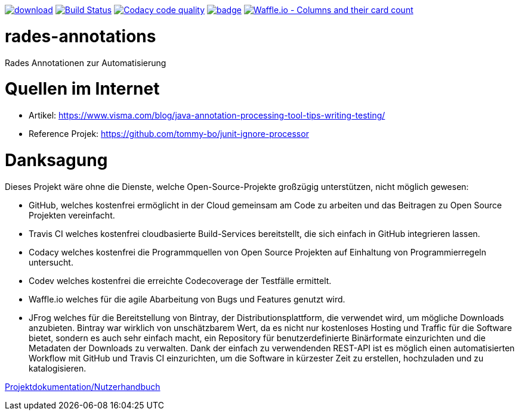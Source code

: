 [#status]
image:https://api.bintray.com/packages/funthomas424242/funthomas424242-libs/rades-annotations/images/download.svg[link="https://bintray.com/funthomas424242/funthomas424242-libs/rades-annotations/_latestVersion"]
image:https://travis-ci.org/FunThomas424242/rades-annotations.svg?branch=master["Build Status", link="https://travis-ci.org/FunThomas424242/rades-annotations"]
image:https://api.codacy.com/project/badge/Grade/88bf76546176437ea389629a2087d1b5["Codacy code quality", link="https://www.codacy.com/app/FunThomas424242/rades-annotations?utm_source=github.com&utm_medium=referral&utm_content=FunThomas424242/rades-annotations&utm_campaign=Badge_Grade"]
image:https://codecov.io/gh/FunThomas424242/rades-annotations/branch/master/graph/badge.svg[link="https://codecov.io/gh/FunThomas424242/rades-annotations"]
image:https://badge.waffle.io/FunThomas424242/rades-annotations.svg?columns=all["Waffle.io - Columns and their card count", link="https://waffle.io/FunThomas424242/rades-annotations"]

[#main]
= rades-annotations


Rades Annotationen zur Automatisierung


[#quellen]
= Quellen im Internet

* Artikel: https://www.visma.com/blog/java-annotation-processing-tool-tips-writing-testing/
* Reference Projek: https://github.com/tommy-bo/junit-ignore-processor

# Danksagung
Dieses Projekt wäre ohne die Dienste, welche Open-Source-Projekte großzügig unterstützen, nicht möglich gewesen:

* GitHub, welches kostenfrei ermöglicht in der Cloud gemeinsam am Code zu arbeiten und das Beitragen zu Open Source Projekten vereinfacht.
* Travis CI welches kostenfrei cloudbasierte Build-Services bereitstellt, die sich einfach in GitHub integrieren lassen.
* Codacy welches kostenfrei die Programmquellen von Open Source Projekten auf Einhaltung von Programmierregeln untersucht.
* Codev welches kostenfrei die erreichte Codecoverage der Testfälle ermittelt.
* Waffle.io welches für die agile Abarbeitung von Bugs und Features genutzt wird.
* JFrog welches für die Bereitstellung von Bintray, der Distributionsplattform, die verwendet wird, um mögliche Downloads anzubieten. Bintray war wirklich von unschätzbarem Wert, da es nicht nur kostenloses Hosting und Traffic für die Software bietet, sondern es auch sehr einfach macht, ein Repository für benutzerdefinierte Binärformate einzurichten und die Metadaten der Downloads zu verwalten. Dank der einfach zu verwendenden REST-API ist es möglich einen automatisierten Workflow mit GitHub und Travis CI einzurichten, um die Software in kürzester Zeit zu erstellen, hochzuladen und zu katalogisieren.


link:docs/asciidoc/index.adoc[Projektdokumentation/Nutzerhandbuch]
